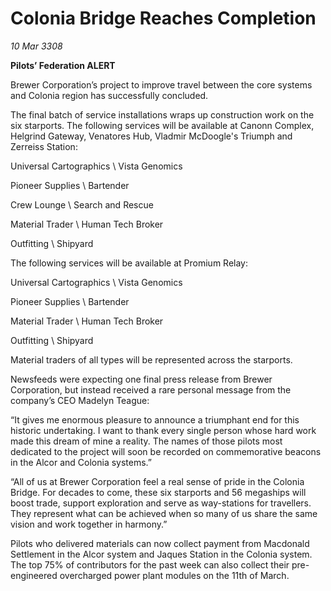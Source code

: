* Colonia Bridge Reaches Completion

/10 Mar 3308/

*Pilots’ Federation ALERT* 

Brewer Corporation’s project to improve travel between the core systems and Colonia region has successfully concluded. 

The final batch of service installations wraps up construction work on the six starports. The following services will be available at Canonn Complex, Helgrind Gateway, Venatores Hub, Vladmir McDoogle's Triumph and Zerreiss Station: 

Universal Cartographics \ Vista Genomics 

Pioneer Supplies \ Bartender 

Crew Lounge \ Search and Rescue 

Material Trader \ Human Tech Broker 

Outfitting \ Shipyard 

The following services will be available at Promium Relay: 

Universal Cartographics \ Vista Genomics 

Pioneer Supplies \ Bartender 

Material Trader \ Human Tech Broker 

Outfitting \ Shipyard 

Material traders of all types will be represented across the starports. 

Newsfeeds were expecting one final press release from Brewer Corporation, but instead received a rare personal message from the company’s CEO Madelyn Teague: 

“It gives me enormous pleasure to announce a triumphant end for this historic undertaking. I want to thank every single person whose hard work made this dream of mine a reality. The names of those pilots most dedicated to the project will soon be recorded on commemorative beacons in the Alcor and Colonia systems.” 

“All of us at Brewer Corporation feel a real sense of pride in the Colonia Bridge. For decades to come, these six starports and 56 megaships will boost trade, support exploration and serve as way-stations for travellers. They represent what can be achieved when so many of us share the same vision and work together in harmony.” 

Pilots who delivered materials can now collect payment from Macdonald Settlement in the Alcor system and Jaques Station in the Colonia system. The top 75% of contributors for the past week can also collect their pre-engineered overcharged power plant modules on the 11th of March.